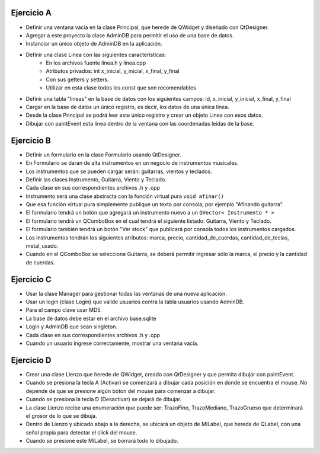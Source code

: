 Ejercicio A
^^^^^^^^^^^

- Definir una ventana vacía en la clase Principal, que herede de QWidget y diseñado con QtDesigner.
- Agregar a este proyecto la clase AdminDB para permitir el uso de una base de datos. 
- Instanciar un único objeto de AdminDB en la aplicación.
- Definir una clase Linea con las siguientes características:
	- En los archivos fuente linea.h y linea.cpp
	- Atributos privados: int x_inicial, y_inicial, x_final, y_final
	- Con sus getters y setters.
	- Utilizar en esta clase todos los const que son recomendables
- Definir una tabla "lineas" en la base de datos con los siguientes campos: id, x_inicial, y_inicial, x_final, y_final
- Cargar en la base de datos un único registro, es decir, los datos de una única línea.
- Desde la clase Principal se podrá leer este único registro y crear un objeto Linea con esos datos.
- Dibujar con paintEvent esta línea dentro de la ventana con las coordenadas leídas de la base.


Ejercicio B
^^^^^^^^^^^

- Definir un formulario en la clase Formulario usando QtDesigner. 
- En Formulario se darán de alta instrumentos en un negocio de instrumentos musicales.
- Los instrumentos que se pueden cargar serán: guitarras, vientos y teclados.
- Definir las clases Instrumento, Guitarra, Viento y Teclado.
- Cada clase en sus correspondientes archivos .h y .cpp
- Instrumento será una clase abstracta con la función virtual pura ``void afinar()``
- Que esa función virtual pura simplemente publique un texto por consola, por ejemplo "Afinando guitarra".
- El formulario tendrá un botón que agregará un instrumento nuevo a un ``QVector< Instrumento * >``
- El formulario tendrá un QComboBox en el cual tendrá el siguiente listado: Guitarra, Viento y Teclado.
- El formulario también tendrá un botón "Ver stock" que publicará por consola todos los instrumentos cargados.
- Los Instrumentos tendrán los siguientes atributos: marca, precio, cantidad_de_cuerdas, cantidad_de_teclas, metal_usado.
- Cuando en el QComboBox se seleccione Guitarra, se deberá permitir ingresar sólo la marca, el precio y la cantidad de cuerdas.


Ejercicio C
^^^^^^^^^^^

- Usar la clase Manager para gestionar todas las ventanas de una nueva aplicación.
- Usar un login (clase Login) que valide usuarios contra la tabla usuarios usando AdminDB.
- Para el campo clave usar MD5.
- La base de datos debe estar en el archivo base.sqlite
- Login y AdminDB que sean singleton.
- Cada clase en sus correspondientes archivos .h y .cpp
- Cuando un usuario ingrese correctamente, mostrar una ventana vacía.


Ejercicio D
^^^^^^^^^^^

- Crear una clase Lienzo que herede de QWidget, creado con QtDesigner y que permita dibujar con paintEvent.
- Cuando se presiona la tecla A (Activar) se comenzará a dibujar cada posición en donde se encuentra el mouse. No depende de que se presione algún bóton del mouse para comenzar a dibujar.
- Cuando se presiona la tecla D (Desactivar) se dejará de dibujar.
- La clase Lienzo recibe una enumeración que puede ser: TrazoFino, TrazoMediano, TrazoGrueso que determinará el grosor de lo que se dibuja.
- Dentro de Lienzo y ubicado abajo a la derecha, se ubicará un objeto de MiLabel, que hereda de QLabel, con una señal propia para detectar el click del mouse.
- Cuando se presione este MiLabel, se borrará todo lo dibujado.




